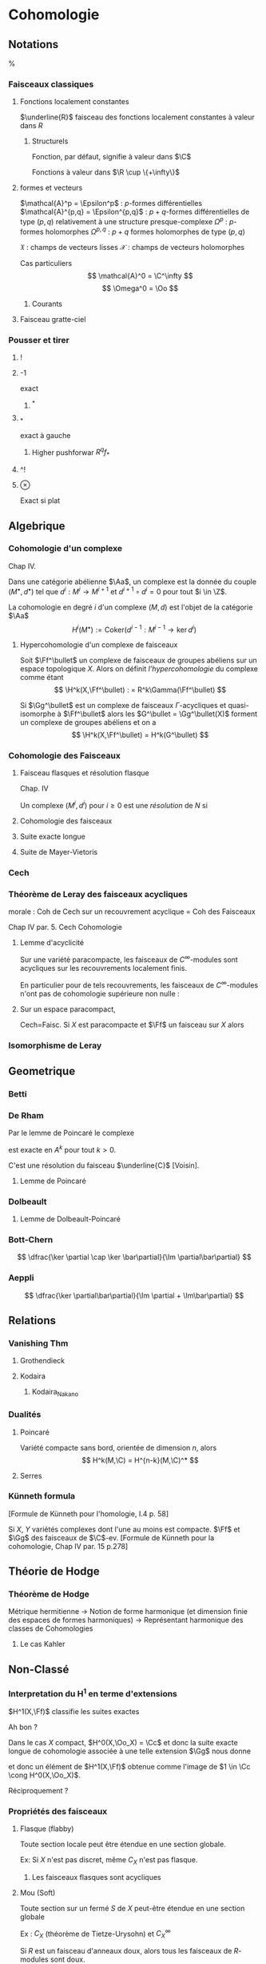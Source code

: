 * Cohomologie
** Notations
%\input{Notation}
*** Faisceaux classiques
**** Fonctions localement constantes
$\underline{R}$ faisceau des fonctions localement constantes à valeur dans $R$
***** Structurels
Fonction, par défaut, signifie à valeur dans $\C$
\begin{itemize}
\item $\Cc$ : continues
\item $\Cc^k$ : $k$-fois dérivables à dérivées continue
\item $\Epsilon$ : lisses
\item $\Cc^\omega$ : analytiques
\item $\Oo$ : holomorphes
\item $\underline{o}$ : polynômiales
\end{itemize}

Fonctions à valeur dans $\R \cup \{+\infty\}$
\begin{itemize}
\item $\Hh$ : harmoniques
\item $PSh$ : plurisousharmoniques
\end{itemize}
**** formes et vecteurs

$\mathcal{A}^p = \Epsilon^p$ : $p$-formes différentielles
$\mathcal{A}^{p,q} = \Epsilon^{p,q}$ : $p+q$-formes différentielles de type $(p,q)$ relativement à une structure presque-complexe
$\Omega^p$ : $p$-formes holomorphes
$\Omega^{p,q}$ : $p+q$ formes holomorphes de type $(p,q)$

$\mathfrak{X}$ : champs de vecteurs lisses
$\mathcal{X}$ : champs de vecteurs holomorphes

Cas particuliers
\[
\mathcal{A}^0 = \C^\infty
\]
\[
\Omega^0 = \Oo
\]
***** Courants
\cite{Demailly}
**** Faisceau gratte-ciel
*** Pousser et tirer
**** !
**** -1
exact
***** ^*
**** _*
exact à gauche
***** Higher pushforwar $R^qf_*$
**** ^!
**** $\otimes$
Exact si plat
** Algebrique
*** Cohomologie d'un complexe
\cite{Demailly} Chap IV.
\cite{Voisin}

Dans une catégorie abélienne $\Aa$, un complexe est la donnée du couple $(M^\bullet, d^\bullet)$ tel que $d^i : M^i \to M^{i+1}$ et $d^{i+1} \circ d^i = 0$ pour tout $i \in \Z$.

La cohomologie en degré $i$ d'un complexe $(M,d)$ est l'objet de la catégorie $\Aa$
\[
H^i(M^\bullet) := \text{Coker}\left( d^{i-1}: M^{i-1} \to \ker d^i\right)
\]


**** Hypercohomologie d'un complexe de faisceaux
\cite{Voisin}

Soit $\Ff^\bullet$ un complexe de faisceaux de groupes abéliens sur un espace topologique $X$. Alors on définit \textit{l'hypercohomologie} du complexe comme étant
\[
\H^k(X,\Ff^\bullet) : = R^k\Gamma(\Ff^\bullet)
\]

Si $\Gg^\bullet$ est un complexe de faisceaux $\Gamma$-acycliques et quasi-isomorphe à $\Ff^\bullet$ alors
les $G^\bullet = \Gg^\bullet(X)$ forment un complexe de groupes abéliens
et on a
\[
\H^k(X,\Ff^\bullet) = H^k(G^\bullet)
\]
*** Cohomologie des Faisceaux
**** Faisceau flasques et résolution flasque
\cite{Demailly} Chap. IV


\cite{Voisin}
Un complexe $(M^i,d^i)$ pour $i\geq 0$ est une \textit{résolution}  de $N$ si 
\begin{itemize}
\item $M^\bullet$ est exacte en $M^i$ pour $i>0$
\item on a une suite exacte
\[
0 \to N \to M^0 \to M^1
\]
\end{itemize}
**** Cohomologie des faisceaux
**** Suite exacte longue
**** Suite de Mayer-Vietoris
*** Cech
*** Théorème de Leray des faisceaux acycliques
\begin{defi}
Un recouvrement $\mathfrak{U}$ de $X$ est acyclique pour $\Ff$ si $\Ff$ n'as pas de cohomologie supérieure sur les intersections d'ouverts de $\mathfrak{U}$. C'est-à-dire~:
\[
\forall p>0, \forall k>0, \forall J \subseteq I, \vert J \vert = k \quad
\check{H}^p(U_J,\Ff) = 0
\]
\end{defi}

\begin{thm}[leray]\label{Thm_Leray}
Si $\mathfrak{U}$ est un recouvrement acyclique pour $\Ff$, alors
\begin{equation}
\forall p, \quad H^p(X,\Ff) = \check{H}^p(\mathfrak{U},\Ff)
\end{equation}
\end{thm}
morale : Coh de Cech sur un recouvrement acyclique = Coh des Faisceaux

\cite{Demailly} Chap IV
par. 5. Cech Cohomologie

\begin{cor}
Si $\mathfrak{U}$ est un recouvrement acyclique pour $\Ff$, alors
\begin{equation}
\forall p, \quad \check{H}^p(X,\Ff) = \check{H}^p(\mathfrak{U},\Ff)
\end{equation}
\end{cor}
**** Lemme d'acyclicité
Sur une variété paracompacte, les faisceaux de $C^\infty$-modules sont acycliques sur les recouvrements localement finis.

En particulier pour de tels recouvrements, les faisceaux de $C^\infty$-modules n'ont pas de cohomologie supérieure non nulle : 
\begin{equation}
\forall q>0 , \quad \check{H}^q(X,\Ff) = 0
\end{equation}
**** Sur un espace paracompact,
Cech=Faisc.
Si $X$ est paracompacte et $\Ff$ un faisceau sur $X$ alors
\begin{equation}
\forall q \geq 0, \quad \cech{H}^q(X,\Ff) = H^q(X,\Ff)
\end{equation}
*** Isomorphisme de Leray
** Geometrique
*** Betti
*** De Rham
Par le lemme de Poincaré le complexe
\begin{equation}\label{ExSeq_DR}
0 \rightarrow  C^\infty \rightarrow_d
\mathcal{A}^1 \rightarrow_d \mathcal{A}^2 \cdots
\end{equation}
 est exacte en $A^k$ pour tout $k>0$.

C'est une résolution du faisceau $\underline{C}$
[Voisin].
**** Lemme de Poincaré
\begin{lem}[Poincaré]
Soit $U$ ouvert simplement connexe de $\R^n$ et soit $\omega$ une $k$-forme $\dd$-fermée sur $U$ alors il existe $\theta$ une $k-1$-forme sur $U$ telle que $\omega = \dd theta$
\end{lem}


*** Dolbeault
**** Lemme de Dolbeault-Poincaré
\begin{lem}[]
Soit $U$ ouvert simplement connexe de $\C^n$ et soit $\omega$ une $(p,q)$-forme $\dbarre$-fermée sur $U$ alors il existe $\theta$ une $(p,q-1)$-forme sur $U$ telle que $\omega = \dbarre theta$
\end{lem}

\begin{lem}[Griffiths-Harris]
Soit $\Delta$ polydisque de $\C^n$, alors
\begin{equation}
H^{p,q}_{Dol}(\Delta,\underline{C}) = 0 \quad \text{ pour } q \geq 1
\end{equation}
\end{lem}
*** Bott-Chern
\[
\dfrac{\ker \partial \cap \ker \bar\partial}{\Im \partial\bar\partial}
\]
*** Aeppli
\[
\dfrac{\ker \partial\bar\partial}{\Im \partial + \Im\bar\partial}
\]
** Relations
*** Vanishing Thm
**** Grothendieck
\begin{theorem}[Grothendieck vanishing]
Let $X$ be a noetherian topological space.

For all $i > dim X$ and all sheaves of abelian groups $\Ff$ on $X$, we have $H^i(X, \Ff ) = 0$.
\end{theorem}
**** Kodaira
\begin{theorem}[Kodaira Vanishing]
$M$ is a compact Kähler manifold of complex dimension $n$, $L$ any holomorphic line bundle on $M$ that is positive (ample), and $K_M$ is the canonical line bundle, then
\[H^q(M,K_M \otimes L\]
for $q>0$.
\end{theorem}
***** Kodaira_Nakano
*** Dualités
**** Poincaré
Variété compacte sans bord, orientée de dimension $n$, alors
\[
H^k(M,\C) = H^{n-k}(M,\C)^*
\]
**** Serres
*** Künneth formula
[Formule de Künneth pour l'homologie, \cite{GH} I.4 p. 58]
\begin{equation}\label{Kunneth}
H_{k}(X\times Y,\Q) \simeq \bigoplus_{p+q=k} H_p(X,\Q) \otimes_\C H_q(Y,\Q)
\end{equation}

Si $X$, $Y$ variétés complexes dont l'une au moins est compacte. $\Ff$ et $\Gg$ des faisceaux de $\C$-ev.
[Formule de Künneth pour la cohomologie, \cite{Demailly} Chap IV par. 15 p.278]
\begin{equation}\label{CoKunneth}
H_{k}(X \times Y,\Ff \sqtimes \Gg) \simeq \bigoplus_{p+q=k} H_p(X,\Ff) \otimes_\C H_q(Y,\Gg)
\end{equation}
** Théorie de Hodge
*** Théorème de Hodge
Métrique hermitienne
->
Notion de forme harmonique (et dimension finie des espaces de formes harmoniques)
->
Représentant harmonique des classes de Cohomologies
**** Le cas Kahler
** Non-Classé
*** Interpretation du H^1 en terme d'extensions
$H^1(X,\Ff)$ classifie les suites exactes
\begin{equation}
0 \rightarrow \Ff \rightarrow \Gg \rightarrow \Oo_X \rightarrow 0
\end{equation}

Ah bon ?

Dans le cas $X$ compact, $H^0(X,\Oo_X) = \Cc$ et donc la suite exacte longue de cohomologie associée à une telle extension $\Gg$ nous donne
\begin{equation}
\cdots \rightarrow H^0(X,\Oo_X) \rightarrow H^1(X,\Ff) \rightarrow \cdots
\end{equation}
et donc un élément de $H^1(X,\Ff)$ obtenue comme l'image de $1 \in \Cc \cong H^0(X,\Oo_X)$.

Réciproquement ?

*** Propriétés des faisceaux
**** Flasque (flabby)
Toute section locale peut être étendue en une section globale.

Ex: Si $X$ n'est pas discret, même $C_X$ n'est pas flasque.
***** Les faisceaux flasques sont acycliques
**** Mou (Soft)
Toute section sur un fermé $S$ de $X$ peut-être étendue en une section globale

Ex : $C_X$ (théorème de Tietze-Urysohn) et $C_X^\infty$

Si $R$ est un faisceau d'anneaux doux, alors tous les faisceaux de $R$-modules sont doux.
**** Acyclique
\begin{defi}[Faisceau acyclique \label{acyclique}\index{faisceau acyclique}]
Un faisceau acyclique $F$ sur  $X$ est un faisceau dont tous les groupes de cohomologie supérieure sont nuls.
\end{defi}
***** $C^\infty$-modules
Les faisceaux de $C^\infty$-modules sont acycliques

Bilan : 
\begin{prop}
Toute suite exacte de faisceaux de $\Cc^\infty$-modules est $C^\infty$ scindée.
\end{prop}

\[
0 \rightarrow E \rightarrow F \rightarrow G \rightarrow 0
\]

Alors en prenant le produit tensoriel au dessus de $\Cc^\infty$ par $G^*$, on obtient la suite exacte~:

\[
0 \rightarrow \Hom(G,E) \rightarrow \Hom(G,F) \rightarrow \End(G) \rightarrow \Ext^1(G,E) \rightarrow \cdots
\]
Or $\Hom(G,E)$ est un faisceau acyclique donc n'a pas de cohomologie supérieure.

Ainsi il existe un antécédent dans $\Hom(G,F)$ à l'identité dans $\Hom(G,G)$, c'est-à-dire une section de $F \rightarrow G$. Donc la suite est scindée.
**** Fin (Fine)
*** Suite spectrale de Frölisher
**** Le cas Kahler
Dégénère en page 1
** Programme

